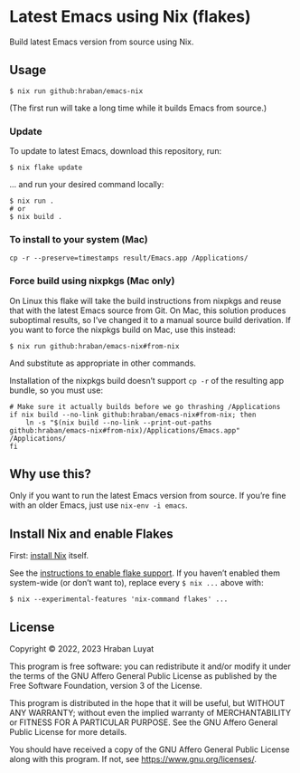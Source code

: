 * Latest Emacs using Nix (flakes)

Build latest Emacs version from source using Nix.

** Usage

#+begin_src shell
$ nix run github:hraban/emacs-nix
#+end_src

(The first run will take a long time while it builds Emacs from source.)

*** Update

To update to latest Emacs, download this repository, run:

#+begin_src shell
$ nix flake update
#+end_src

... and run your desired command locally:

#+begin_src shell
$ nix run .
# or
$ nix build .
#+end_src

*** To install to your system (Mac)

#+begin_src shell
cp -r --preserve=timestamps result/Emacs.app /Applications/
#+end_src

*** Force build using nixpkgs (Mac only)

On Linux this flake will take the build instructions from nixpkgs and reuse that with the latest Emacs source from Git. On Mac, this solution produces suboptimal results, so I’ve changed it to a manual source build derivation. If you want to force the nixpkgs build on Mac, use this instead:

#+begin_src shell
$ nix run github:hraban/emacs-nix#from-nix
#+end_src

And substitute as appropriate in other commands.

Installation of the nixpkgs build doesn’t support =cp -r= of the resulting app bundle, so you must use:

#+begin_src shell
# Make sure it actually builds before we go thrashing /Applications
if nix build --no-link github:hraban/emacs-nix#from-nix; then
    ln -s "$(nix build --no-link --print-out-paths github:hraban/emacs-nix#from-nix)/Applications/Emacs.app" /Applications/
fi
#+end_src

** Why use this?

Only if you want to run the latest Emacs version from source. If you’re fine with an older Emacs, just use =nix-env -i emacs=.

** Install Nix and enable Flakes

First: [[https://nixos.org/download.html][install Nix]] itself.

See the [[https://nixos.wiki/wiki/Flakes#Enable_flakes][instructions to enable flake support]]. If you haven’t enabled them system-wide (or don’t want to), replace every =$ nix ...= above with:

#+begin_src shell
$ nix --experimental-features 'nix-command flakes' ...
#+end_src

** License

Copyright © 2022, 2023  Hraban Luyat

This program is free software: you can redistribute it and/or modify
it under the terms of the GNU Affero General Public License as published
by the Free Software Foundation, version 3 of the License.

This program is distributed in the hope that it will be useful,
but WITHOUT ANY WARRANTY; without even the implied warranty of
MERCHANTABILITY or FITNESS FOR A PARTICULAR PURPOSE.  See the
GNU Affero General Public License for more details.

You should have received a copy of the GNU Affero General Public License
along with this program.  If not, see <https://www.gnu.org/licenses/>.
